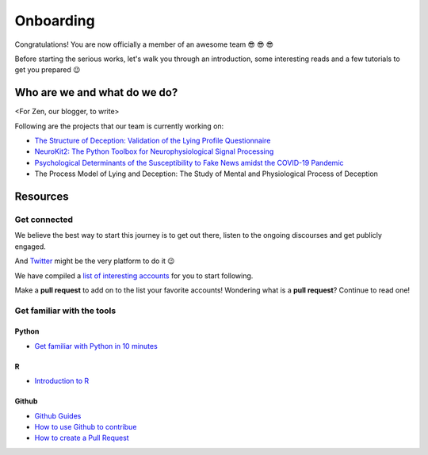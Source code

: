 Onboarding
-----------
Congratulations! You are now officially a member of an awesome team 😎 😎 😎

Before starting the serious works, let's walk you through an introduction, some interesting reads and a few tutorials to get you prepared 😉


Who are we and what do we do?
==============================
<For Zen, our blogger, to write>

Following are the projects that our team is currently working on:

- `The Structure of Deception: Validation of the Lying Profile Questionnaire <https://psyarxiv.com/t7s32/>`_

- `NeuroKit2: The Python Toolbox for Neurophysiological Signal Processing <https://github.com/neuropsychology/NeuroKit>`_

- `Psychological Determinants of the Susceptibility to Fake News amidst the COVID-19 Pandemic <https://osf.io/79uvk/>`_

- The Process Model of Lying and Deception: The Study of Mental and Physiological Process of Deception

Resources
==========

Get connected
>>>>>>>>>>>>>>

We believe the best way to start this journey is to get out there, listen to the ongoing discourses and get publicly engaged. 

And `Twitter <https://twitter.com/home>`_ might be the very platform to do it 😉

We have compiled a `list of interesting accounts <https://github.com/neuropsychology/Onboarding/blob/master/Connect.rst>`_ for you to start following. 

Make a **pull request** to add on to the list your favorite accounts! Wondering what is a **pull request**? Continue to read one!


Get familiar with the tools
>>>>>>>>>>>>>>>>>>>>>>>>>>>

Python
+++++

- `Get familiar with Python in 10 minutes <https://neurokit2.readthedocs.io/en/latest/start/learn_python.html>`_

R
++

- `Introduction to R <http://www.r-tutor.com/r-introduction>`_

Github
++++++

- `Github Guides <https://guides.github.com/>`_
- `How to use Github to contribue <https://neurokit2.readthedocs.io/en/latest/contributing/contributing.html#how-to-use-github-to-contribute>`_
- `How to create a Pull Request <https://www.earthdatascience.org/courses/intro-to-earth-data-science/git-github/github-collaboration/how-to-submit-pull-requests-on-github/>`_